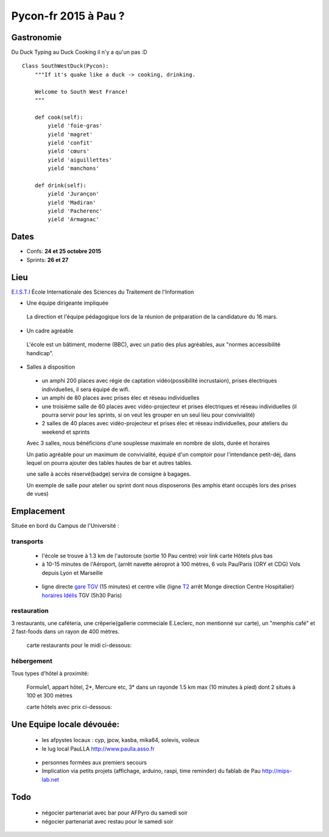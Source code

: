 ========================
Pycon-fr 2015 à Pau ?
========================


Gastronomie
------------
Du Duck Typing au Duck Cooking il n'y a qu'un pas :D

::

    Class SouthWestDuck(Pycon):
        """If it's quake like a duck -> cooking, drinking.

        Welcome to South West France!
        """

        def cook(self):
            yield 'foie-gras'
            yield 'magret'
            yield 'confit'
            yield 'cœurs'
            yield 'aiguillettes'
            yield 'manchons'

        def drink(self):
            yield 'Jurançon'
            yield 'Madiran'
            yield 'Pacherenc'
            yield 'Armagnac'


Dates
-------

+ Confs: **24 et 25 octobre 2015**
+ Sprints: **26 et 27**

Lieu
-------

`E.I.S.T.I`_ École Internationale des Sciences du Traitement de l'Information

+ Une équipe dirigeante impliquée

 La direction et l'équipe pédagogique lors de la réunion de préparation de la candidature du 16 mars.

.. image:: https://www.paulla.asso.fr/galeries/eisti-pycon-fr-pau-2015/dsc-0694-embedded.jpg/
    :target: https://www.paulla.asso.fr/galeries/eisti-pycon-fr-pau-2015/dsc-0694-embedded.jpg/

+ Un cadre agréable
 
 L'école est un bâtiment, moderne (BBC), avec un patio des plus agréables, aux "normes accessibilité handicap".

 .. image:: https://www.paulla.asso.fr/galeries/eisti-pycon-fr-pau-2015/dsc-0702-embedded.jpg
     :target: https://www.paulla.asso.fr/galeries/eisti-pycon-fr-pau-2015/dsc-0702-embedded.jpg/

+ Salles à disposition

 + un amphi 200 places avec régie de captation vidéo(possibilité incrustaion), prises électriques individuelles, il sera équipé de wifi.

 + un amphi de 80 places avec prises élec et réseau individuelles

 + une troisième salle de 60 places avec vidéo-projecteur et prises électriques et réseau individuelles
   (il pourra servir pour les sprints, si on veut les grouper en un seul lieu pour
   convivialité)

 + 2 salles de 40 places avec vidéo-projecteur et prises élec et réseau individuelles, pour ateliers du weekend et sprints

 Avec 3 salles, nous bénéficions d'une souplesse maximale en nombre de slots, durée et horaires

 Un patio agréable pour un maximum de convivialité, équipé d'un comptoir pour l'intendance petit-déj, dans lequel
 on pourra ajouter des tables hautes de bar et autres tables.

 une salle à accès réservé(badge) servira de consigne à bagages.

 Un exemple de salle pour atelier ou sprint dont nous disposerons (les amphis étant occupés lors des prises de vues)

 .. image:: https://www.paulla.asso.fr/galeries/eisti-pycon-fr-pau-2015/dsc-0699-embedded.jpg
     :target: https://www.paulla.asso.fr/galeries/eisti-pycon-fr-pau-2015/dsc-0699-embedded.jpg/


Emplacement
------------

Située en bord du Campus de l'Université :

transports
++++++++++++

 + l'école se trouve à 1.3 km de l'autoroute  (sortie 10 Pau centre)
   voir link carte Hôtels plus bas

 + à 10-15 minutes de l'Aéroport, (arrêt navette aéroprot à 100 mètres, 6 vols
   Pau/Paris (ORY et CDG) Vols depuis Lyon et Marseille

  .. todo:: link horaires navette

 + ligne directe `gare TGV`_ (15 minutes) et centre ville (ligne `T2`_ arrêt Monge direction Centre Hospitalier) `horaires Idélis`_
   TGV (5h30 Paris)

restauration
+++++++++++++++

3 restaurants, une caféteria, une crêperie(gallerie commeciale E.Leclerc, non mentionné sur carte), un "menphis café" et 2 fast-foods
dans un rayon de 400 mètres.

 carte restaurants pour le midi ci-dessous:
.. image:: https://www.paulla.asso.fr/galeries/eisti-pycon-fr-pau-2015/restos-pycon.png
    :target: https://www.google.fr/maps/search/restaurants/@43.3172398,-0.3618601,17z/data=!4m5!2m4!3m3!1srestaurants!2sEISTI+-+%C3%89cole+Internationale+des+Sciences+du+Traitement+de+l'Information,+Boulevard+Lucien+Favre,+64000+Pau!3s0xd5648ec3d397e23:0x8bdce5136d880914

hébergement
+++++++++++++++

Tous types d'hôtel à proximité:

 Formule1, appart hôtel, 2\*, Mercure etc, 3\* dans un rayonde 1.5 km max (10
 minutes à pied) dont 2 situés à 100 et 300 mètres

 carte hôtels avec prix ci-dessous:
.. image:: https://www.paulla.asso.fr/galeries/eisti-pycon-fr-pau-2015/hotels-pycon.png/image_view_fullscreen
    :target: https://www.google.fr/maps/search/h%C3%B4tels/@43.3242179,-0.3634372,15z/data=!4m5!2m4!3m3!1zaMO0dGVscw!2sEISTI+-+%C3%89cole+Internationale+des+Sciences+du+Traitement+de+l%27Information,+Boulevard+Lucien+Favre,+64000+Pau!3s0xd5648ec3d397e23:0x8bdce5136d880914


Une Equipe locale dévouée:
-----------------------------

 + les afpystes locaux : cyp, jpcw, kasba, mika64, solevis, voileux

 + le lug local PauLLA http://www.paulla.asso.fr

  .. todo:: pic bénévoles PauLLA Pycon à prendre ce soir, lors de soirée CitizenFour

 + personnes formées aux premiers secours

 + Implication via petits projets (affichage, arduino, raspi, time reminder) du fablab de Pau http://mips-lab.net
 
.. _`gare TGV`: http://reseau-idelis.com/upload/plans/plans_2013/pole_Gare.pdf
.. _T2: http://reseau-idelis.com/upload/plans/T2.pdf
.. _`horaires Idélis`: http://www.reseau-idelis.com/745-Mes-itineraires.html
.. _`E.I.S.T.I`: http://www.eisti.fr/

Todo
-------
 
 + négocier partenariat avec bar pour AFPyro du samedi soir
 + négocier partenariat avec restau pour le samedi soir
